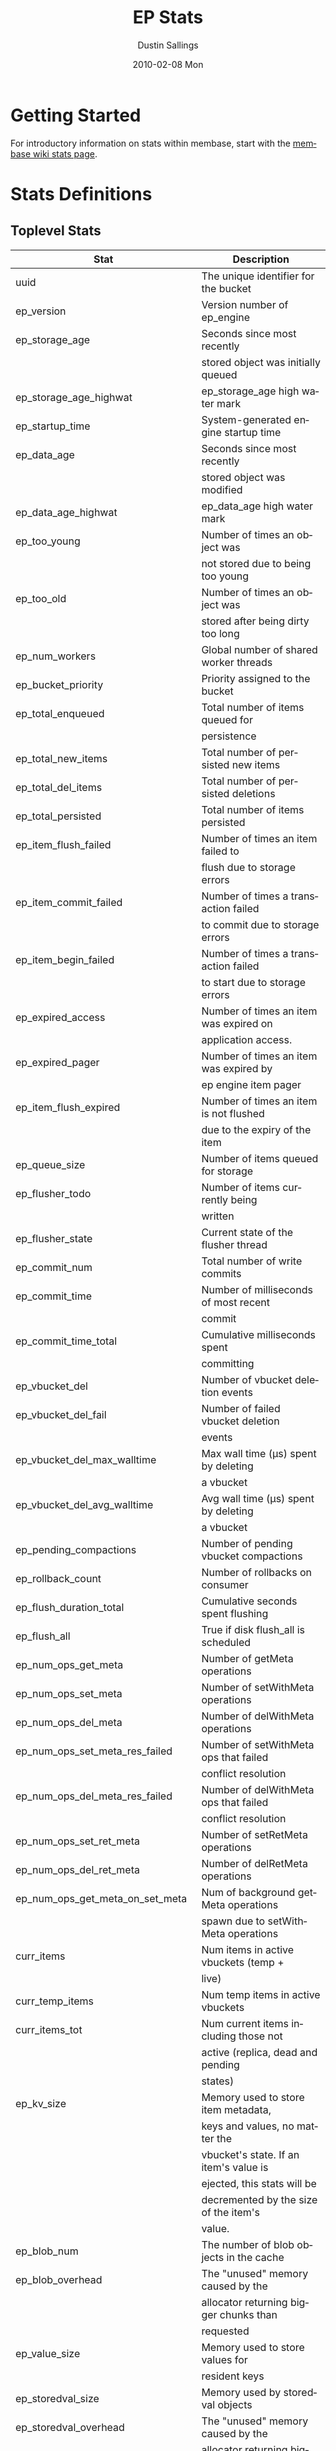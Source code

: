 #+TITLE:     EP Stats
#+AUTHOR:    Dustin Sallings
#+EMAIL:     dustin@spy.net
#+DATE:      2010-02-08 Mon
#+DESCRIPTION:
#+KEYWORDS:
#+LANGUAGE:  en
#+OPTIONS:   H:3 num:t toc:t \n:nil @:t ::t |:t ^:nil -:t f:t *:t <:t
#+OPTIONS:   TeX:t LaTeX:nil skip:nil d:nil todo:t pri:nil tags:not-in-toc
#+INFOJS_OPT: view:nil toc:nil ltoc:t mouse:underline buttons:0 path:http://orgmode.org/org-info.js
#+EXPORT_SELECT_TAGS: export
#+EXPORT_EXCLUDE_TAGS: noexport
#+LINK_UP:
#+LINK_HOME:
#+STYLE:  <link rel="stylesheet" type="text/css" href="myorg.css" />

* Getting Started

For introductory information on stats within membase, start with the
[[http://wiki.membase.org/display/membase/Membase%2BStatistics][membase wiki stats page]].

* Stats Definitions

** Toplevel Stats

| Stat                               | Description                            |
|------------------------------------+----------------------------------------|
| uuid                               | The unique identifier for the bucket   |
| ep_version                         | Version number of ep_engine            |
| ep_storage_age                     | Seconds since most recently            |
|                                    | stored object was initially queued     |
| ep_storage_age_highwat             | ep_storage_age high water mark         |
| ep_startup_time                    | System-generated engine startup time   |
| ep_data_age                        | Seconds since most recently            |
|                                    | stored object was modified             |
| ep_data_age_highwat                | ep_data_age high water mark            |
| ep_too_young                       | Number of times an object was          |
|                                    | not stored due to being too young      |
| ep_too_old                         | Number of times an object was          |
|                                    | stored after being dirty too long      |
| ep_num_workers                     | Global number of shared worker threads |
| ep_bucket_priority                 | Priority assigned to the bucket        |
| ep_total_enqueued                  | Total number of items queued for       |
|                                    | persistence                            |
| ep_total_new_items                 | Total number of persisted new items    |
| ep_total_del_items                 | Total number of persisted deletions    |
| ep_total_persisted                 | Total number of items persisted        |
| ep_item_flush_failed               | Number of times an item failed to      |
|                                    | flush due to storage errors            |
| ep_item_commit_failed              | Number of times a transaction failed   |
|                                    | to commit due to storage errors        |
| ep_item_begin_failed               | Number of times a transaction failed   |
|                                    | to start due to storage errors         |
| ep_expired_access                  | Number of times an item was expired on |
|                                    | application access.                    |
| ep_expired_pager                   | Number of times an item was expired by |
|                                    | ep engine item pager                   |
| ep_item_flush_expired              | Number of times an item is not flushed |
|                                    | due to the expiry of the item          |
| ep_queue_size                      | Number of items queued for storage     |
| ep_flusher_todo                    | Number of items currently being        |
|                                    | written                                |
| ep_flusher_state                   | Current state of the flusher thread    |
| ep_commit_num                      | Total number of write commits          |
| ep_commit_time                     | Number of milliseconds of most recent  |
|                                    | commit                                 |
| ep_commit_time_total               | Cumulative milliseconds spent          |
|                                    | committing                             |
| ep_vbucket_del                     | Number of vbucket deletion events      |
| ep_vbucket_del_fail                | Number of failed vbucket deletion      |
|                                    | events                                 |
| ep_vbucket_del_max_walltime        | Max wall time (µs) spent by deleting   |
|                                    | a vbucket                              |
| ep_vbucket_del_avg_walltime        | Avg wall time (µs) spent by deleting   |
|                                    | a vbucket                              |
| ep_pending_compactions             | Number of pending vbucket compactions  |
| ep_rollback_count                  | Number of rollbacks on consumer        |
| ep_flush_duration_total            | Cumulative seconds spent flushing      |
| ep_flush_all                       | True if disk flush_all is scheduled    |
| ep_num_ops_get_meta                | Number of getMeta operations           |
| ep_num_ops_set_meta                | Number of setWithMeta operations       |
| ep_num_ops_del_meta                | Number of delWithMeta operations       |
| ep_num_ops_set_meta_res_failed     | Number of setWithMeta ops that failed  |
|                                    | conflict resolution                    |
| ep_num_ops_del_meta_res_failed     | Number of delWithMeta ops that failed  |
|                                    | conflict resolution                    |
| ep_num_ops_set_ret_meta            | Number of setRetMeta operations        |
| ep_num_ops_del_ret_meta            | Number of delRetMeta operations        |
| ep_num_ops_get_meta_on_set_meta    | Num of background getMeta operations   |
|                                    | spawn due to setWithMeta operations    |
| curr_items                         | Num items in active vbuckets (temp +   |
|                                    | live)                                  |
| curr_temp_items                    | Num temp items in active vbuckets      |
| curr_items_tot                     | Num current items including those not  |
|                                    | active (replica, dead and pending      |
|                                    | states)                                |
| ep_kv_size                         | Memory used to store item metadata,    |
|                                    | keys and values, no matter the         |
|                                    | vbucket's state. If an item's value is |
|                                    | ejected, this stats will be            |
|                                    | decremented by the size of the item's  |
|                                    | value.                                 |
| ep_blob_num                        | The number of blob objects in the cache|
| ep_blob_overhead                   | The "unused" memory caused by the      |
|                                    | allocator returning bigger chunks than |
|                                    | requested                              |
| ep_value_size                      | Memory used to store values for        |
|                                    | resident keys                          |
| ep_storedval_size                  | Memory used by storedval objects       |
| ep_storedval_overhead              | The "unused" memory caused by the      |
|                                    | allocator returning bigger chunks than |
|                                    | requested                              |
| ep_storedval_num                   | The number of storedval objects        |
|                                    | allocated                              |
| ep_overhead                        | Extra memory used by transient data    |
|                                    | like persistence queues, replication   |
|                                    | queues, checkpoints, etc               |
| ep_item_num                        | The number of item objects allocated   |
| ep_mem_low_wat                     | Low water mark for auto-evictions      |
| ep_mem_high_wat                    | High water mark for auto-evictions     |
| ep_total_cache_size                | The total byte size of all items, no   |
|                                    | matter the vbucket's state, no matter  |
|                                    | if an item's value is ejected          |
| ep_oom_errors                      | Number of times unrecoverable OOMs     |
|                                    | happened while processing operations   |
| ep_tmp_oom_errors                  | Number of times temporary OOMs         |
|                                    | happened while processing operations   |
| ep_mem_tracker_enabled             | True if memory usage tracker is        |
|                                    | enabled                                |
| ep_bg_fetched                      | Number of items fetched from disk      |
| ep_bg_meta_fetched                 | Number of meta items fetched from disk |
| ep_bg_remaining_jobs               | Number of remaining bg fetch jobs      |
| ep_max_bg_remaining_jobs           | Max number of remaining bg fetch jobs  |
|                                    | that we have seen in the queue so far  |
| ep_tap_bg_fetched                  | Number of tap disk fetches             |
| ep_tap_bg_fetch_requeued           | Number of times a tap bg fetch task is |
|                                    | requeued                               |
| ep_num_pager_runs                  | Number of times we ran pager loops     |
|                                    | to seek additional memory              |
| ep_num_expiry_pager_runs           | Number of times we ran expiry pager    |
|                                    | loops to purge expired items from      |
|                                    | memory/disk                            |
| ep_num_access_scanner_runs         | Number of times we ran accesss scanner |
|                                    | to snapshot working set                |
| ep_access_scanner_num_items        | Number of items that last access       |
|                                    | scanner task swept to access log.      |
| ep_access_scanner_task_time        | Time of the next access scanner task   |
|                                    | (GMT)                                  |
| ep_access_scanner_last_runtime     | Number of seconds that last access     |
|                                    | scanner task took to complete.         |
| ep_items_rm_from_checkpoints       | Number of items removed from closed    |
|                                    | unreferenced checkpoints               |
| ep_num_value_ejects                | Number of times item values got        |
|                                    | ejected from memory to disk            |
| ep_num_eject_failures              | Number of items that could not be      |
|                                    | ejected                                |
| ep_num_not_my_vbuckets             | Number of times Not My VBucket         |
|                                    | exception happened during runtime      |
| ep_tap_keepalive                   | Tap keepalive time                     |
| ep_dbname                          | DB path                                |
| ep_io_num_read                     | Number of io read operations           |
| ep_io_num_write                    | Number of io write operations          |
| ep_io_read_bytes                   | Number of bytes read (key + values)    |
| ep_io_write_bytes                  | Number of bytes written (key + values) |
| ep_pending_ops                     | Number of ops awaiting pending         |
|                                    | vbuckets                               |
| ep_pending_ops_total               | Total blocked pending ops since reset  |
| ep_pending_ops_max                 | Max ops seen awaiting 1 pending        |
|                                    | vbucket                                |
| ep_pending_ops_max_duration        | Max time (µs) used waiting on pending  |
|                                    | vbuckets                               |
| ep_bg_num_samples                  | The number of samples included in the  |
|                                    | avgerage                               |
| ep_bg_min_wait                     | The shortest time (µs) in the wait     |
|                                    | queue                                  |
| ep_bg_max_wait                     | The longest time (µs) in the wait      |
|                                    | queue                                  |
| ep_bg_wait_avg                     | The average wait time (µs) for an item |
|                                    | before it's serviced by the dispatcher |
| ep_bg_min_load                     | The shortest load time (µs)            |
| ep_bg_max_load                     | The longest load time (µs)             |
| ep_bg_load_avg                     | The average time (µs) for an item to   |
|                                    | be loaded from the persistence layer   |
| ep_num_non_resident                | The number of non-resident items       |
| ep_bg_wait                         | The total elapse time for the wait     |
|                                    | queue                                  |
| ep_bg_load                         | The total elapse time for items to be  |
|                                    | loaded from the persistence layer      |
| ep_allow_data_loss_during_shutdown | Whether data loss is allowed during    |
|                                    | server shutdown                        |
| ep_alog_block_size                 | Access log block size                  |
| ep_alog_path                       | Path to the access log                 |
| ep_alog_sleep_time                 | Interval between access scanner runs   |
|                                    | in minutes                             |
| ep_alog_task_time                  | Hour in GMT time when access scanner   |
|                                    | task is scheduled to run               |
| ep_backend                         | The backend that is being used for     |
|                                    | data persistence                       |
| ep_bg_fetch_delay                  | The amount of time to wait before      |
|                                    | doing a background fetch               |
| ep_chk_max_items                   | The number of items allowed in a       |
|                                    | checkpoint before a new one is created |
| ep_chk_period                      | The maximum lifetime of a checkpoint   |
|                                    | before a new one is created            |
| ep_chk_persistence_remains         | Number of remaining vbuckets for       |
|                                    | checkpoint persistence                 |
| ep_chk_persistence_timeout         | Timeout for vbucket checkpoint         |
|                                    | persistence                            |
| ep_chk_remover_stime               | The time interval for purging closed   |
|                                    | checkpoints from memory                |
| ep_config_file                     | The location of the ep-engine config   |
|                                    | file                                   |
| ep_couch_bucket                    | The name of this bucket                |
| ep_couch_host                      | The hostname that the couchdb views    |
|                                    | server is listening on                 |
| ep_couch_port                      | The port the couchdb views server is   |
|                                    | listening on                           |
| ep_couch_reconnect_sleeptime       | The amount of time to wait before      |
|                                    | reconnecting to couchdb                |
| ep_couch_response_timeout          | Length of time to wait for a response  |
|                                    | from couchdb before reconnecting       |
| ep_data_traffic_enabled            | Whether or not data traffic is enabled |
|                                    | for this bucket                        |
| ep_db_data_size                    | Total size of valid data in db files   |
| ep_db_file_size                    | Total size of the db files             |
| ep_degraded_mode                   | True if the engine is either warming   |
|                                    | up or data traffic is disabled         |
| ep_enable_chk_merge                | True if merging closed checkpoints is  |
|                                    | enabled.                               |
| ep_exp_pager_stime                 | The time interval for purging expired  |
|                                    | items from memory                      |
| ep_failpartialwarmup               | True if we want kill the bucket if     |
|                                    | warmup fails                           |
| ep_flushall_enabled                | True if this bucket allows the use of  |
|                                    | the flush_all command                  |
| ep_getl_default_timeout            | The default getl lock duration         |
| ep_getl_max_timeout                | The maximum getl lock duration         |
| ep_ht_locks                        | The amount of locks per vb hashtable   |
| ep_ht_size                         | The initial size of each vb hashtable  |
| ep_item_num_based_new_chk          | True if the number of items in the     |
|                                    | current checkpoint plays a role in a   |
|                                    | new checkpoint creation                |
| ep_keep_closed_chks                | True if we want to keep the closed     |
|                                    | checkpoints for each vbucket unless    |
|                                    | the memory usage is above high water   |
|                                    | mark                                   |
| ep_max_checkpoints                 | The maximum amount of checkpoints that |
|                                    | can be in memory per vbucket           |
| ep_max_item_size                   | The maximum value size                 |
| ep_max_size                        | The maximum amount of memory this      |
|                                    | bucket can use                         |
| ep_max_vbuckets                    | The maximum amount of vbuckets that    |
|                                    | can exist in this bucket               |
| ep_mutation_mem_threshold          | The ratio of total memory available    |
|                                    | that we should start sending temp oom  |
|                                    | or oom message when hitting            |
| ep_pager_active_vb_pcnt            | Active vbuckets paging percentage      |
| ep_tap_ack_grace_period            | The amount of time to wait for a tap   |
|                                    | acks before disconnecting              |
| ep_tap_ack_initial_sequence_number | The initial sequence number for a tap  |
|                                    | ack when a tap stream is created       |
| ep_tap_ack_interval                | The amount of messages a tap producer  |
|                                    | should send before requesting an ack   |
| ep_tap_ack_window_size             | The maximum amount of ack requests     |
|                                    | that can be sent before the consumer   |
|                                    | sends a response ack. When the window  |
|                                    | is full the tap stream is paused.      |
| ep_tap_backfill_resident           | The resident ratio for deciding how to |
|                                    | do backfill. If under the ratio we     |
|                                    | schedule full disk backfill. If above  |
|                                    | the ratio then we do bg fetches for    |
|                                    | non-resident items.                    |
| ep_tap_backlog_limit               | The maximum amount of backfill items   |
|                                    | that can be in memory waiting to be    |
|                                    | sent to the tap consumer               |
| ep_tap_backoff_period              | The number of seconds the tap          |
|                                    | connection                             |
| ep_tap_bg_fetch_requeued           | Number of times a tap bg fetch task is |
|                                    | requeued                               |
| ep_tap_bg_max_pending              | The maximum number of bg jobs a tap    |
|                                    | connection may have                    |
| ep_tap_noop_interval               | Number of seconds between a noop is    |
|                                    | sent on an idle connection             |
| ep_tap_requeue_sleep_time          | The amount of time to wait before a    |
|                                    | failed tap item is requeued            |
| ep_tap_throttle_cap_pcnt           | Percentage of total items in write     |
|                                    | queue at which we throttle tap input   |
| ep_tap_throttle_queue_cap          | Max size of a write queue to throttle  |
|                                    | incoming tap input                     |
| ep_tap_throttle_threshold          | Percentage of max mem at which we      |
|                                    | begin NAKing tap input                 |
| ep_uncommitted_items               | The amount of items that have not been |
|                                    | written to disk                        |
| ep_vb0                             | Whether vbucket 0 should be created by |
|                                    | default                                |
| ep_waitforwarmup                   | True if we should wait for the warmup  |
|                                    | process to complete before enabling    |
|                                    | traffic                                |
| ep_warmup                          | Shows if warmup is enabled / disabled  |
| ep_warmup_batch_size               | The size of each batch loaded during   |
|                                    | warmup                                 |
| ep_warmup_dups                     | Number of Duplicate items encountered  |
|                                    | during warmup                          |
| ep_warmup_min_items_threshold      | Percentage of total items warmed up    |
|                                    | before we enable traffic               |
| ep_warmup_min_memory_threshold     | Percentage of max mem warmed up before |
|                                    | we enable traffic                      |
| ep_warmup_oom                      | The amount of oom errors that occured  |
|                                    | during warmup                          |
| ep_warmup_thread                   | The status of the warmup thread        |
| ep_warmup_time                     | The amount of time warmup took         |


** vBucket total stats

| Stat                          | Description                                |
|-------------------------------+--------------------------------------------|
| ep_vb_total                   | Total vBuckets (count)                     |
| curr_items_tot                | Total number of items                      |
| curr_items                    | Number of active items in memory           |
| curr_temp_items               | Number of temporary items in memory        |
| vb_dead_num                   | Number of dead vBuckets                    |
| ep_diskqueue_items            | Total items in disk queue                  |
| ep_diskqueue_memory           | Total memory used in disk queue            |
| ep_diskqueue_fill             | Total enqueued items on disk queue         |
| ep_diskqueue_drain            | Total drained items on disk queue          |
| ep_diskqueue_pending          | Total bytes of pending writes              |
| ep_vb_snapshot_total          | Total VB state snapshots persisted in disk |
| ep_meta_data_memory           | Total memory used by meta data             |


** vBucket seqno stats

| Stats                         | Description                                |
| ------------------------------+--------------------------------------------|
| high_seqno                    | The last seqno assigned by this vbucket    |
| purge_seqno                   | The last seqno purged by the compactor     |
| uuid                          | The current vbucket uuid                   |


*** Active vBucket class stats

| Stat                          | Description                                |
|-------------------------------+--------------------------------------------|
| vb_active_num                 | Number of active vBuckets                  |
| vb_active_curr_items          | Number of in memory items                  |
| vb_active_num_non_resident    | Number of non-resident items               |
| vb_active_perc_mem_resident   | % memory resident                          |
| vb_active_eject               | Number of times item values got ejected    |
| vb_active_expired             | Number of times an item was expired        |
| vb_active_ht_memory           | Memory overhead of the hashtable           |
| vb_active_itm_memory          | Total item memory                          |
| vb_active_meta_data_memory    | Total metadata memory                      |
| vb_active_ops_create          | Number of create operations                |
| vb_active_ops_update          | Number of update operations                |
| vb_active_ops_delete          | Number of delete operations                |
| vb_active_ops_reject          | Number of rejected operations              |
| vb_active_queue_size          | Active items in disk queue                 |
| vb_active_queue_memory        | Memory used for disk queue                 |
| vb_active_queue_age           | Sum of disk queue item age in milliseconds |
| vb_active_queue_pending       | Total bytes of pending writes              |
| vb_active_queue_fill          | Total enqueued items                       |
| vb_active_queue_drain         | Total drained items                        |

*** Replica vBucket stats

| Stat                          | Description                                |
|-------------------------------+--------------------------------------------|
| vb_replica_num                | Number of replica vBuckets                 |
| vb_replica_curr_items         | Number of in memory items                  |
| vb_replica_num_non_resident   | Number of non-resident items               |
| vb_replica_perc_mem_resident  | % memory resident                          |
| vb_replica_eject              | Number of times item values got ejected    |
| vb_replica_expired            | Number of times an item was expired        |
| vb_replica_ht_memory          | Memory overhead of the hashtable           |
| vb_replica_itm_memory         | Total item memory                          |
| vb_replica_meta_data_memory   | Total metadata memory                      |
| vb_replica_ops_create         | Number of create operations                |
| vb_replica_ops_update         | Number of update operations                |
| vb_replica_ops_delete         | Number of delete operations                |
| vb_replica_ops_reject         | Number of rejected operations              |
| vb_replica_queue_size         | Replica items in disk queue                |
| vb_replica_queue_memory       | Memory used for disk queue                 |
| vb_replica_queue_age          | Sum of disk queue item age in milliseconds |
| vb_replica_queue_pending      | Total bytes of pending writes              |
| vb_replica_queue_fill         | Total enqueued items                       |
| vb_replica_queue_drain        | Total drained items                        |

*** Pending vBucket stats

| Stat                          | Description                                |
|-------------------------------+--------------------------------------------|
| vb_pending_num                | Number of pending vBuckets                 |
| vb_pending_curr_items         | Number of in memory items                  |
| vb_pending_num_non_resident   | Number of non-resident items               |
| vb_pending_perc_mem_resident  | % memory resident                          |
| vb_pending_eject              | Number of times item values got ejected    |
| vb_pending_expired            | Number of times an item was expired        |
| vb_pending_ht_memory          | Memory overhead of the hashtable           |
| vb_pending_itm_memory         | Total item memory                          |
| vb_pending_meta_data_memory   | Total metadata memory                      |
| vb_pending_ops_create         | Number of create operations                |
| vb_pending_ops_update         | Number of update operations                |
| vb_pending_ops_delete         | Number of delete operations                |
| vb_pending_ops_reject         | Number of rejected operations              |
| vb_pending_queue_size         | Pending items in disk queue                |
| vb_pending_queue_memory       | Memory used for disk queue                 |
| vb_pending_queue_age          | Sum of disk queue item age in milliseconds |
| vb_pending_queue_pending      | Total bytes of pending writes              |
| vb_pending_queue_fill         | Total enqueued items                       |
| vb_pending_queue_drain        | Total drained items                        |

** Tap stats

| ep_tap_ack_grace_period        | The amount of time to wait for a tap acks |
|                                | before disconnecting                      |
| ep_tap_ack_interval            | The amount of messages a tap producer     |
|                                | should send before requesting an ack      |
| ep_tap_ack_window_size         | The maximum amount of ack requests that   |
|                                | can be sent before the consumer sends a   |
|                                | response ack. When the window is full the |
|                                | tap stream is paused                      |
| ep_tap_queue_backfillremaining | Number of items needing to be backfilled  |
| ep_tap_total_backlog_size      | Number of remaining items for replication |
| ep_tap_total_queue             | Sum of tap queue sizes on the current     |
|                                | tap queues                                |
| ep_tap_total_fetched           | Sum of all tap messages sent              |
| ep_tap_bg_max_pending          | The maximum number of bg jobs a tap       |
|                                | connection may have                       |
| ep_tap_bg_fetched              | Number of tap disk fetches                |
| ep_tap_bg_fetch_requeued       | Number of times a tap bg fetch task is    |
|                                | requeued                                  |
| ep_tap_fg_fetched              | Number of tap memory fetches              |
| ep_tap_deletes                 | Number of tap deletion messages sent      |
| ep_tap_throttled               | Number of tap messages refused due to     |
|                                | throttling                                |
| ep_tap_count                   | Number of tap connections                 |
| ep_tap_bg_num_samples          | The number of tap bg fetch samples        |
|                                | included in the avg                       |
| ep_tap_bg_min_wait             | The shortest time (µs) for a tap item     |
|                                | before it is serviced by the dispatcher   |
| ep_tap_bg_max_wait             | The longest time (µs) for a tap item      |
|                                | before it is serviced by the dispatcher   |
| ep_tap_bg_wait_avg             | The average wait time (µs) for a tap item |
|                                | before it is serviced by the dispatcher   |
| ep_tap_bg_min_load             | The shortest time (µs) for a tap item to  |
|                                | be loaded from the persistence layer      |
| ep_tap_bg_max_load             | The longest time (µs) for a tap item to   |
|                                | be loaded from the persistence layer      |
| ep_tap_bg_load_avg             | The average time (µs) for a tap item to   |
|                                | be loaded from the persistence layer      |
| ep_tap_noop_interval           | The number of secs between a noop is      |
|                                | added to an idle connection               |
| ep_tap_backoff_period          | The number of seconds the tap connection  |
|                                | should back off after receiving ETMPFAIL  |
| ep_tap_queue_fill              | Total enqueued items                      |
| ep_tap_queue_drain             | Total drained items                       |
| ep_tap_queue_backoff           | Total back-off items                      |
| ep_tap_queue_backfill          | Number of backfill remaining              |
| ep_tap_queue_itemondisk        | Number of items remaining on disk         |
| ep_tap_throttle_threshold      | Percentage of memory in use before we     |
|                                | throttle tap streams                      |
| ep_tap_throttle_queue_cap      | Disk write queue cap to throttle          |
|                                | tap streams                               |


*** Per Tap Client Stats

Each stat begins with =ep_tapq:= followed by a unique /client_id/ and
another colon.  For example, if your client is named, =slave1=, the
=qlen= stat would be =ep_tapq:slave1:qlen=.

| type                        | The kind of tap connection (producer or  | PC |
|                             | consumer)                                |    |
| created                     | Creation time for the tap connection     | PC |
| supports_ack                | true if the connection use acks          | PC |
| connected                   | true if this client is connected         | PC |
| disconnects                 | Number of disconnects from this client   | PC |
| reserved                    | true if the tap stream is reserved       | P  |
| suspended                   | true if the tap stream is suspended      | P  |
| qlen                        | Queue size for the given client_id       | P  |
| qlen_high_pri               | High priority tap queue items            | P  |
| qlen_low_pri                | Low priority tap queue items             | P  |
| vb_filters                  | Size of connection vbucket filter set    | P  |
| vb_filter                   | The content of the vbucket filter        | P  |
| rec_fetched                 | Tap messages sent to the client          | P  |
| rec_skipped                 | Number of messages skipped due to        | P  |
|                             | tap reconnect with a different filter    | P  |
| idle                        | True if this connection is idle          | P  |
| has_queued_item             | True if there are any remaining items    | P  |
|                             | from hash table or disk                  |    |
| bg_result_size              | Number of ready background results       | P  |
| bg_jobs_issued              | Number of background jobs started        | P  |
| bg_jobs_completed           | Number of background jobs completed      | P  |
| flags                       | Connection flags set by the client       | P  |
| pending_disconnect          | true if we're hanging up on this client  | P  |
| paused                      | true if this client is blocked           | P  |
| pending_backfill            | true if we're still backfilling keys     | P  |
|                             | for this connection                      | P  |
| pending_disk_backfill       | true if we're still backfilling keys     | P  |
|                             | from disk for this connection            | P  |
| backfill_completed          | true if all items from backfill is       | P  |
|                             | successfully transmitted to the client   | P  |
| backfill_start_timestamp    | Timestamp of backfill start              | P  |
| reconnects                  | Number of reconnects from this client    | P  |
| backfill_age                | The age of the start of the backfill     | P  |
| ack_seqno                   | The current tap ACK sequence number      | P  |
| recv_ack_seqno              | Last receive tap ACK sequence number     | P  |
| ack_log_size                | Tap ACK backlog size                     | P  |
| ack_window_full             | true if our tap ACK window is full       | P  |
| seqno_ack_requested         | The seqno of the ack message that the    | P  |
|                             | producer is wants to get a response for  |    |
| expires                     | When this ACK backlog expires            | P  |
| queue_memory                | Memory used for tap queue                | P  |
| queue_fill                  | Total queued items                       | P  |
| queue_drain                 | Total drained items                      | P  |
| queue_backoff               | Total back-off items                     | P  |
| queue_backfillremaining     | Number of backfill remaining             | P  |
| queue_itemondisk            | Number of items remaining on disk        | P  |
| total_backlog_size          | Num of remaining items for replication   | P  |
| total_noops                 | Number of NOOP messages sent             | P  |
| num_checkpoint_end          | Number of chkpoint end operations        |  C |
| num_checkpoint_end_failed   | Number of chkpoint end operations failed |  C |
| num_checkpoint_start        | Number of chkpoint end operations        |  C |
| num_checkpoint_start_failed | Number of chkpoint end operations failed |  C |
| num_delete                  | Number of delete operations              |  C |
| num_delete_failed           | Number of failed delete operations       |  C |
| num_flush                   | Number of flush operations               |  C |
| num_flush_failed            | Number of failed flush operations        |  C |
| num_mutation                | Number of mutation operations            |  C |
| num_mutation_failed         | Number of failed mutation operations     |  C |
| num_opaque                  | Number of opaque operation               |  C |
| num_opaque_failed           | Number of failed opaque operations       |  C |
| num_vbucket_set             | Number of vbucket set operations         |  C |
| num_vbucket_set_failed      | Number of failed vbucket set operations  |  C |
| num_unknown                 | Number of unknown operations             |  C |

** Tap Aggregated Stats

Aggregated tap stats allow named tap connections to be logically
grouped and aggregated together by prefixes.

For example, if all of your tap connections started with =rebalance_=
or =replication_=, you could call =stats tapagg _= to request stats
grouped by everything before the first =_= character, giving you a set
for =rebalance= and a set for =replication=.

*** Results

| [prefix]:count              | Number of connections matching this prefix |
| [prefix]:qlen               | Total length of queues with this prefix    |
| [prefix]:backfill_remaining | Number of items needing to be backfilled   |
| [prefix]:backoff            | Total number of backoff events             |
| [prefix]:drain              | Total number of items drained              |
| [prefix]:fill               | Total number of items filled               |
| [prefix]:itemondisk         | Number of items remaining on disk          |
| [prefix]:total_backlog_size | Num of remaining items for replication     |

** Upr Stats

Each stat begins with =ep_uprq:= followed by a unique /client_id/ and
another colon.  For example, if your client is named, =slave1=, the
=created= stat would be =ep_uprq:slave1:created=.

***Consumer Connections

| connected          | True if this client is connected                      |
| created            | Creation time for the tap connection                  |
| pending_disconnect | True if we're hanging up on this client               |
| reserved           | True if the upr stream is reserved                    |
| supports_ack       | True if the connection use flow control               |
| total_acked_bytes  | The amount of bytes that the consumer has acked       |
| type               | The connection type (producer, consumer, or notifier) |

****Per Stream Stats

| buffer_bytes       | The amount of unprocessed bytes                       |
| buffer_items       | The amount of unprocessed items                       |
| end_seqno          | The seqno where this stream should end                |
| flags              | The flags used to create this stream                  |
| items_ready        | Whether the stream has messages ready to send         |
| opaque             | The unique stream identifier                          |
| snap_end_seqno     | The start seqno of the last snapshot received         |
| snap_start_seqno   | The end seqno of the last snapshot received           |
| start_seqno        | The start start seqno used to create this stream      |
| state              | The stream state (pending, reading, or dead)          |
| vb_uuid            | The vb uuid used to create this stream                |

***Producer/Notifier Connections

| bytes_sent         | The amount of unacked bytes sent to the consumer       |
| connected          | True if this client is connected                       |
| created            | Creation time for the tap connection                   |
| flow_control       | True if the connection use flow control                |
| items_remaining    | The amount of items remaining to be sent               |
| items_sent         | The amount of items already sent to the consumer       |
| last_sent_time     | The last time this connection sent a message           |
| max_buffer_bytes   | The maximum amount of bytes that can be sent without   |
|                    | receiving an ack from the consumer                     |
| noop_enabled       | Whether or not this connection sends noops             |
| noop_wait          | Whether or not this connection is waiting for a        |
|                    | noop response from the consumer                        |
| pending_disconnect | True if we're hanging up on this client                |
| reserved           | True if the upr stream is reserved                     |
| supports_ack       | True if the connection use flow control                |
| total_acked_bytes  | The amount of bytes that have been acked by the        |
|                    | consumer when flow control is enabled                  |
| total_bytes_sent   | The amount of bytes already sent to the consumer       |
| type               | The connection type (producer, consumer, or notifier)  |
| unacked_bytes      | The amount of bytes the consumer has no acked          |

****Per Stream Stats

| backfilled         | The amount of items sent from disk                     |
| end_seqno          | The seqno send mutations up to                         |
| flags              | The flags supplied in the stream request               |
| items_ready        | Whether the stream has items ready to send             |
| last_sent_seqno    | The last seqno sent by this stream                     |
| memory             | The amount of items sent from memory                   |
| opaque             | The unique stream identifier                           |
| snap_end_seqno     | The last snapshot end seqno (Used if a consumer is     |
|                    | resuming a stream)                                     |
| snap_start_seqno   | The last snapshot start seqno (Used if a consumer is   |
|                    | resuming a stream)                                     |
| start_seqno        | The seqno to start sending mutations from              |
| state              | The stream state (pending, backfilling, in-memory,     |
|                    | takeover-send, takeover-wait, or dead)                 |
| vb_uuid            | The vb uuid used in the stream request                 |
| cur_snapshot_type  | The type of the current snapshot being received        |
| cur_snapshot_start | The start seqno of the current snapshot being received |
| cur_snapshot_end   | The end seqno of the current snapshot being received   |

** Upr Aggregated Stats

Aggregated upr stats allow upr connections to be logically grouped and
aggregated together by prefixes.

For example, if all of your upr connections started with =xdcr:= or
=replication=, you could call =stats upragg := to request stats grouped by
everything before the first =:= character, giving you a set for =xdcr= and a
set for =replication=.

*** Results

| [prefix]:count              | Number of connections matching this prefix   |
| [prefix]:producer_count     | Total producer connections with this prefix  |
| [prefix]:items_sent         | Total items sent with this prefix            |
| [prefix]:items_remaining    | Total items remaining to be sent with this   |
|                             | prefix                                       |
| [prefix]:total_bytes        | Total number of bytes sent with this prefix  |
| [prefix]:total_backlog_size | Total backfill items remaining to be sent    |
|                             | with this prefix

** Timing Stats

Timing stats provide histogram data from high resolution timers over
various operations within the system.

*** General Form

As this data is multi-dimensional, some parsing may be required for
machine processing.  It's somewhat human readable, but the =stats=
script mentioned in the Getting Started section above will do fancier
formatting for you.

Consider the following sample stats:

: STAT disk_insert_8,16 9488
: STAT disk_insert_16,32 290
: STAT disk_insert_32,64 73
: STAT disk_insert_64,128 86
: STAT disk_insert_128,256 48
: STAT disk_insert_256,512 2
: STAT disk_insert_512,1024 12
: STAT disk_insert_1024,2048 1

This tells you that =disk_insert= took 8-16µs 9,488 times, 16-32µs
290 times, and so on.

The same stats displayed through the =stats= CLI tool would look like
this:

: disk_insert (10008 total)
:    8us - 16us    : ( 94.80%) 9488 ###########################################
:    16us - 32us   : ( 97.70%)  290 #
:    32us - 64us   : ( 98.43%)   73
:    64us - 128us  : ( 99.29%)   86
:    128us - 256us : ( 99.77%)   48
:    256us - 512us : ( 99.79%)    2
:    512us - 1ms   : ( 99.91%)   12
:    1ms - 2ms     : ( 99.92%)    1


*** Available Stats

The following histograms are available from "timings" in the above
form to describe when time was spent doing various things:

| bg_wait               | bg fetches waiting in the dispatcher queue     |
| bg_load               | bg fetches waiting for disk                    |
| set_with_meta         | set_with_meta latencies                        |
| bg_tap_wait           | tap bg fetches waiting in the dispatcher queue |
| bg_tap_load           | tap bg fetches waiting for disk                |
| pending_ops           | client connections blocked for operations      |
|                       | in pending vbuckets                            |
| storage_age           | Analogous to ep_storage_age in main stats      |
| data_age              | Analogous to ep_data_age in main stats         |
| get_cmd               | servicing get requests                         |
| arith_cmd             | servicing incr/decr requests                   |
| get_stats_cmd         | servicing get_stats requests                   |
| get_vb_cmd            | servicing vbucket status requests              |
| set_vb_cmd            | servicing vbucket set state commands           |
| del_vb_cmd            | servicing vbucket deletion commands            |
| chk_persistence_cmd   | waiting for checkpoint persistence             |
| tap_vb_set            | servicing tap vbucket set state commands       |
| tap_vb_reset          | servicing tap vbucket reset commands           |
| tap_mutation          | servicing tap mutations                        |
| notify_io             | waking blocked connections                     |
| paged_out_time        | time (in seconds) objects are non-resident     |
| disk_insert           | waiting for disk to store a new item           |
| disk_update           | waiting for disk to modify an existing item    |
| disk_del              | waiting for disk to delete an item             |
| disk_vb_del           | waiting for disk to delete a vbucket           |
| disk_commit           | waiting for a commit after a batch of updates  |
| disk_vbstate_snapshot | Time spent persisting vbucket state changes    |
| item_alloc_sizes      | Item allocation size counters (in bytes)       |

The following histograms are available from "scheduler" and "runtimes"
describing the scheduling overhead times and task runtimes incurred by various
IO and Non-IO tasks respectively:

| bg_fetcher_tasks            | histogram of scheduling overhead/task runtimes |
| bg_fetcher_meta_tasks       | histogram of scheduling overhead/task runtimes |
| tap_bg_fetcher_tasks        | histogram of scheduling overhead/task runtimes |
| vkey_stat_bg_fetcher_tasks  | histogram of scheduling overhead/task runtimes |
| warmup_tasks                | histogram of scheduling overhead/task runtimes |
| vbucket_persist_high_tasks  | histogram of scheduling overhead/task runtimes |
| vbucket_deletion_tasks      | histogram of scheduling overhead/task runtimes |
| flusher_tasks               | histogram of scheduling overhead/task runtimes |
| flush_all_tasks             | histogram of scheduling overhead/task runtimes |
| compactor_tasks             | histogram of scheduling overhead/task runtimes |
| statsnap_tasks              | histogram of scheduling overhead/task runtimes |
| mutation_log_compactor_tasks| histogram of scheduling overhead/task runtimes |
| access_scanner_tasks        | histogram of scheduling overhead/task runtimes |
| conn_notification_tasks     | histogram of scheduling overhead/task runtimes |
| checkpoint_remover_tasks    | histogram of scheduling overhead/task runtimes |
| vb_memory_deletion_tasks    | histogram of scheduling overhead/task runtimes |
| checkpoint_stats_tasks      | histogram of scheduling overhead/task runtimes |
| item_pager_tasks            | histogram of scheduling overhead/task runtimes |
| backfill_tasks_tasks        | histogram of scheduling overhead/task runtimes |
| tap_resume_tasks            | histogram of scheduling overhead/task runtimes |
| tapconnection_reaper_tasks  | histogram of scheduling overhead/task runtimes |
| hashtable_resize_tasks      | histogram of scheduling overhead/task runtimes |
| pending_ops_tasks           | histogram of scheduling overhead/task runtimes |
| conn_manager_tasks          | histogram of scheduling overhead/task runtimes |

** Hash Stats

Hash stats provide information on your vbucket hash tables.

Requesting these stats does affect performance, so don't do it too
regularly, but it's useful for debugging certain types of performance
issues.  For example, if your hash table is tuned to have too few
buckets for the data load within it, the =max_depth= will be too large
and performance will suffer.

| avg_count    | The average number of items per vbucket                  |
| avg_max      | The average max depth of a vbucket hash table            |
| avg_min      | The average min depth of a vbucket hash table            |
| largest_max  | The largest hash table depth of in all vbuckets          |
| largest_min  | The the largest minimum hash table depth of all vbuckets |
| max_count    | The largest number of items in a vbucket                 |
| min_count    | The smallest number of items in a vbucket                |
| total_counts | The total numer of items in all vbuckets                 |

It is also possible to get more detailed hash tables stats by using
'hash detail'. This will print per-vbucket stats.

Each stat is prefixed with =vb_= followed by a number, a colon, then
the individual stat name.

For example, the stat representing the size of the hash table for
vbucket 0 is =vb_0:size=.

| state            | The current state of this vbucket                |
| size             | Number of hash buckets                           |
| locks            | Number of locks covering hash table operations   |
| min_depth        | Minimum number of items found in a bucket        |
| max_depth        | Maximum number of items found in a bucket        |
| reported         | Number of items this hash table reports having   |
| counted          | Number of items found while walking the table    |
| resized          | Number of times the hash table resized           |
| mem_size         | Running sum of memory used by each item          |
| mem_size_counted | Counted sum of current memory used by each item  |

** Checkpoint Stats

Checkpoint stats provide detailed information on per-vbucket checkpoint
datastructure.

Like Hash stats, requesting these stats has some impact on performance.
Therefore, please do not poll them from the server frequently.
Each stat is prefixed with =vb_= followed by a number, a colon, and then
each stat name.

| cursor_name:cursor_checkpoint_id | Checkpoint ID at which the cursor is      |
|                                  | name 'cursor_name' is pointing now        |
| cursor_name:cursor_seqno         | The seqno at which the cursor             |
|                                  | 'cursor_name' is pointing now             |
| open_checkpoint_id               | ID of the current open checkpoint         |
| num_tap_cursors                  | Number of referencing TAP cursors         |
| num_checkpoint_items             | Number of total items in a checkpoint     |
|                                  | datastructure                             |
| num_open_checkpoint_items        | Number of items in the open checkpoint    |
| num_checkpoints                  | Number of checkpoints in a checkpoint     |
|                                  | datastructure                             |
| num_items_for_persistence        | Number of items remaining for persistence |
| state                            | The state of the vbucket this checkpoint  |
|                                  | contains data for                         |
| last_closed_checkpoint_id        | The last closed checkpoint number         |
| persisted_checkpoint_id          | The slast persisted checkpoint number     |

** Memory Stats

This provides various memory-related stats including the stats from tcmalloc.
Note that tcmalloc stats are not available on some operating systems
(e.g., Windows) that do not support tcmalloc.

| mem_used (deprecated)               | Engine's total memory usage          |
| bytes                               | Engine's total memory usage          |
| ep_kv_size                          | Memory used to store item metadata,  |
|                                     | keys and values, no matter the       |
|                                     | vbucket's state. If an item's value  |
|                                     | is ejected, this stat will be        |
|                                     | decremented by the size of the       |
|                                     | item's value.                        |
| ep_value_size                       | Memory used to store values for      |
|                                     | resident keys                        |
| ep_overhead                         | Extra memory used by transient data  |
|                                     | like persistence queue, replication  |
|                                     | queues, checkpoints, etc             |
| ep_max_size                         | Max amount of data allowed in memory |
| ep_mem_low_wat                      | Low water mark for auto-evictions    |
| ep_mem_high_wat                     | High water mark for auto-evictions   |
| ep_oom_errors                       | Number of times unrecoverable OOMs   |
|                                     | happened while processing operations |
| ep_tmp_oom_errors                   | Number of times temporary OOMs       |
|                                     | happened while processing operations |
| ep_blob_num                         | The number of blob objects in the    |
|                                     | cache                                |
| ep_blob_overhead                    | The "unused" memory caused by the    |
|                                     | allocator returning bigger chunks    |
|                                     | than requested                       |
| ep_storedval_size                   | Memory used by storedval objects     |
| ep_storedval_overhead               | The "unused" memory caused by the    |
|                                     | allocator returning bigger chunks    |
|                                     | than requested                       |
| ep_storedval_num                    | The number of storedval objects      |
|                                     | allocated                            |
| ep_item_num                         | The number of item objects allocated |
| ep_mem_tracker_enabled              | If smart memory tracking is enabled  |
| total_allocated_bytes               | Engine's total memory usage reported |
|                                     | from the underlying memory allocator |
| total_heap_size                     | Bytes of system memory reserved by   |
|                                     | the underlying memory allocator      |
| total_free_bytes                    | Number of bytes in free, mapped      |
|                                     | pages in the underlying allocator's  |
|                                     | page heap                            |
| total_fragmentation_bytes           | Bytes of the fragmented memory in    |
|                                     | the underlying allocator. Note that  |
|                                     | the free and mapped pages inside the |
|                                     | allocator are not considered as the  |
|                                     | fragmentation as they can be used    |
|                                     | for incoming memory allocations.     |
| tcmalloc_unmapped_bytes             | Number of bytes in free, unmapped    |
|                                     | pages in page heap. These are bytes  |
|                                     | that have been released back to OS   |
|                                     | by the underlying memory allocator   |
| tcmalloc_max_thread_cache_bytes     | A limit to how much memory the       |
|                                     | underlying memory allocator TCMalloc |
|                                     | dedicates for small objects          |
| tcmalloc_current_thread_cache_bytes | A measure of some of the memory that |
|                                     | the underlying allocator TCMalloc is |
|                                     | using for small objects              |


** Stats Key and Vkey
| key_cas                       | The keys current cas value             |KV|
| key_data_age                  | How long the key has waited for its    |KV|
|                               | value to be persisted (0 if clean)     |KV|
| key_exptime                   | Expiration time from the epoch         |KV|
| key_flags                     | Flags for this key                     |KV|
| key_is_dirty                  | If the value is not yet persisted      |KV|
| key_last_modified_time        | Last updated time                      |KV|
| key_valid                     | See description below                  | V|
| key_vb_state                  | The vbucket state of this key          |KV|

=key_valid= can have the following responses:

this_is_a_bug - Some case we didn't take care of.
dirty - The value in memory has not been persisted yet.
length_mismatch - The key length in memory doesn't match the length on disk.
data_mismatch - The data in memroy doesn't match the data on disk.
flags_mismatch - The flags in memory don't match the flags on disk.
valid - The key is both on disk and in memory
ram_but_not_disk - The value doesn't exist yet on disk.
item_deleted - The item has been deleted.

** Warmup

Stats =warmup= shows statistics related to warmup logic

| ep_warmup                       | Shows if warmup is enabled / disabled      |
| ep_warmup_estimated_key_count   | Estimated number of keys in database       |
| ep_warmup_estimated_value_count | Estimated number of values in database     |
| ep_warmup_state                 | The current state of the warmup thread     |
| ep_warmup_thread                | Warmup thread status                       |
| ep_warmup_key_count             | Number of keys warmed up                   |
| ep_warmup_value_count           | Number of values warmed up                 |
| ep_warmup_dups                  | Duplicates encountered during warmup       |
| ep_warmup_oom                   | OOMs encountered during warmup             |
| ep_warmup_item_expired          | Number of items expired during warmup      |
| ep_warmup_time                  | Time (µs) spent by warming data            |
| ep_warmup_keys_time             | Time (µs) spent by warming keys            |
| ep_warmup_mutation_log          | Number of keys present in mutation log     |
| ep_warmup_access_log            | Number of keys present in access log       |
| ep_warmup_min_items_threshold   | Percentage of total items warmed up        |
|                                 | before we enable traffic                   |
| ep_warmup_min_memory_threshold  | Percentage of max mem warmed up before     |
|                                 | we enable traffic                          |


** KV Store Stats

These provide various low-level stats and timings from the underlying KV
storage system and useful to understand various states of the storage
system.

The following stats are available for all database engine:

| open              | Number of database open operations                 |
| close             | Number of database close operations                |
| readTime          | Time spent in read operations                      |
| readSize          | Size of data in read operations                    |
| writeTime         | Time spent in write operations                     |
| writeSize         | Size of data in write operations                   |
| delete            | Time spent  in delete() calls                      |

The following stats are available for the CouchStore database engine:

| backend_type      | Type of backend database engine                    |
| commit            | Time spent in CouchStore commit operation          |
| compaction        | Time spent in compacting vbucket database file     |
| numLoadedVb       | Number of Vbuckets loaded into memory              |
| lastCommDocs      | Number of docs in the last commit                  |
| failure_set       | Number of failed set operation                     |
| failure_get       | Number of failed get operation                     |
| failure_vbset     | Number of failed vbucket set operation             |
| save_documents    | Time spent in CouchStore save documents operation  |

** KV Store Timing Stats

KV Store Timing stats provide timing information from the underlying storage
system. These stats are on shard (group of partitions) level.

*** Available Stats
The following histograms are available from "kvtimings" in the form
described in Timings section above. These stats are prefixed with the
rw_<Shard number>: indicating the times spent doing various things:

| commit                | time spent in commit operations                |
| compact               | time spent in file compaction operations       |
| delete                | time spent in delete operations                |
| save_documents        | time spent in persisting documents in storage  |
| writeTime             | time spent in writing to storage subsystem     |
| writeSize             | sizes of writes given to storage subsystem     |
| bulkSize              | batch sizes of the save documents calls        |
| fsReadTime            | time spent in doing filesystem reads           |
| fsWriteTime           | time spent in doing filesystem writes          |
| fsSyncTime            | time spent in doing filesystem sync operations |
| fsReadSize            | sizes of various filesystem reads issued       |
| fsWriteSize           | sizes of various filesystem writes issued      |
| fsReadSeek            | values of various seek operations in file      |


** Workload Raw Stats
Some information about the number of shards and Executor pool information.
These are available as "workload" stats:

| ep_workload:num_shards  | number of shards or groups of partitions     |
| ep_workload:num_writers | number of threads that prioritize write ops  |
| ep_workload:num_readers | number of threads that prioritize read ops   |
| ep_workload:num_auxio   | number of threads that prioritize aux io ops |
| ep_workload:num_nonio   | number of threads that prioritize non io ops |
| ep_workload:max_writers | max number of threads doing write ops        |
| ep_workload:max_readers | max number of threads doing read ops         |
| ep_workload:max_auxio   | max number of threads doing aux io ops       |
| ep_workload:max_nonio   | max number of threads doing non io ops       |
| ep_workload:num_sleepers| number of threads that are sleeping |
| ep_workload:ready_tasks | number of global tasks that are ready to run |

Additionally the following stats on the current state of the TaskQueues are
also presented
| HiPrioQ_Writer:InQsize   | count high priority bucket writer tasks waiting  |
| HiPrioQ_Writer:OutQsize  | count high priority bucket writer tasks runnable |
| HiPrioQ_Reader:InQsize   | count high priority bucket reader tasks waiting  |
| HiPrioQ_Reader:OutQsize  | count high priority bucket reader tasks runnable |
| HiPrioQ_AuxIO:InQsize    | count high priority bucket auxio  tasks waiting  |
| HiPrioQ_AuxIO:OutQsize   | count high priority bucket auxio  tasks runnable |
| HiPrioQ_NonIO:InQsize    | count high priority bucket nonio  tasks waiting  |
| HiPrioQ_NonIO:OutQsize   | count high priority bucket nonio  tasks runnable |
| LowPrioQ_Writer:InQsize  | count low priority bucket writer tasks waiting   |
| LowPrioQ_Writer:OutQsize | count low priority bucket writer tasks runnable  |
| LowPrioQ_Reader:InQsize  | count low priority bucket reader tasks waiting   |
| LowPrioQ_Reader:OutQsize | count low priority bucket reader tasks runnable  |
| LowPrioQ_AuxIO:InQsize   | count low priority bucket auxio  tasks waiting   |
| LowPrioQ_AuxIO:OutQsize  | count low priority bucket auxio  tasks runnable  |
| LowPrioQ_NonIO:InQsize   | count low priority bucket nonio  tasks waiting   |
| LowPrioQ_NonIO:OutQsize  | count low priority bucket nonio  tasks runnable  |

** Dispatcher Stats/JobLogs

This provides the stats from AUX dispatcher and non-IO dispatcher, and
from all the reader and writer threads running for the specific bucket.
Along with stats, the job logs for each of the dispatchers and worker
threads is also made available.

The following stats are available for the workers and dispatchers:

| state             | Threads's current status: running, sleeping etc.              |
| runtime           | The amount of time since the thread started running           |
| task              | The activity/job the thread is involved with at the moment    |

The following stats are for individual job logs:

| starttime         | The timestamp when the job started                            |
| runtime           | Time it took for the job to run                               |
| task              | The activity/job the thread ran during that time              |


** Stats Reset

Resets the list of stats below.

Reset Stats:

| ep_bg_load                        |
| ep_bg_wait                        |
| ep_bg_max_load                    |
| ep_bg_min_load                    |
| ep_bg_max_wait                    |
| ep_bg_min_wait                    |
| ep_commit_time                    |
| ep_flush_duration                 |
| ep_flush_duration_highwat         |
| ep_io_num_read                    |
| ep_io_num_write                   |
| ep_io_read_bytes                  |
| ep_io_write_bytes                 |
| ep_items_rm_from_checkpoints      |
| ep_num_eject_failures             |
| ep_num_pager_runs                 |
| ep_num_not_my_vbuckets            |
| ep_num_value_ejects               |
| ep_pending_ops_max                |
| ep_pending_ops_max_duration       |
| ep_pending_ops_total              |
| ep_storage_age                    |
| ep_storage_age_highwat            |
| ep_too_old                        |
| ep_too_young                      |
| ep_tap_bg_load_avg                |
| ep_tap_bg_max_load                |
| ep_tap_bg_max_wait                |
| ep_tap_bg_min_load                |
| ep_tap_bg_min_wait                |
| ep_tap_bg_wait_avg                |
| ep_tap_throttled                  |
| ep_tap_total_fetched              |
| ep_vbucket_del_max_walltime       |
| pending_ops                       |

Reset Histograms:

| bg_load                           |
| bg_wait                           |
| bg_tap_load                       |
| bg_tap_wait                       |
| chk_persistence_cmd               |
| data_age                          |
| del_vb_cmd                        |
| disk_insert                       |
| disk_update                       |
| disk_del                          |
| disk_vb_del                       |
| disk_commit                       |
| get_stats_cmd                     |
| item_alloc_sizes                  |
| get_vb_cmd                        |
| notify_io                         |
| pending_ops                       |
| set_vb_cmd                        |
| storage_age                       |
| tap_mutation                      |
| tap_vb_reset                      |
| tap_vb_set                        |


* Details

** Ages

The difference between =ep_storage_age= and =ep_data_age= is somewhat
subtle, but when you consider that a given record may be updated
multiple times before hitting persistence, it starts to be clearer.

=ep_data_age= is how old the data we actually wrote is.

=ep_storage_age= is how long the object has been waiting to be
persisted.

** Warming Up

Opening the data store is broken into three distinct phases:

*** Initializing

During the initialization phase, the server is not accepting
connections or otherwise functional.  This is often quick, but in a
server crash can take some time to perform recovery of the underlying
storage.

This time is made available via the =ep_dbinit= stat.

*** Warming Up

After initialization, warmup begins.  At this point, the server is
capable of taking new writes and responding to reads.  However, only
records that have been pulled out of the storage or have been updated
from other clients will be available for request.

(note that records read from persistence will not overwrite new
records captured from the network)

During this phase, =ep_warmup_thread= will report =running= and
=ep_warmed_up= will be increasing as records are being read.

*** Complete

Once complete, =ep_warmed_up= will stop increasing and
=ep_warmup_thread= will report =complete=.

* Uuid
The uuid stats allows clients to check if the unique identifier created
and assigned to the bucket when it is created. By looking at this a client
can verify that the bucket hasn't been recreated since it was used.

